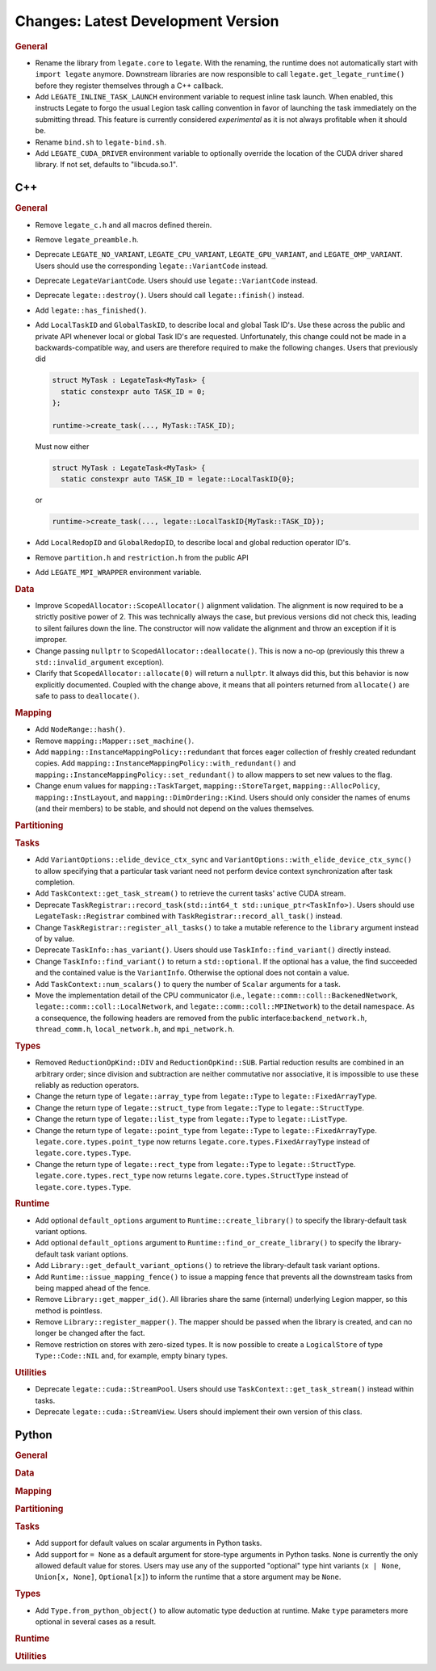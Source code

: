 Changes: Latest Development Version
===================================

..
   STYLE:
   * Capitalize sentences.
   * Use the imperative tense: Add, Improve, Change, etc.
   * Use a period (.) at the end of entries.
   * Be concise yet informative.
   * If possible, provide an executive summary of the new feature, but do not just repeat
     its doc string. However, if the feature requires changes from the user, then describe
     those changes in detail, and provide examples of the changes required.


.. rubric:: General

- Rename the library from ``legate.core`` to ``legate``. With the renaming, the runtime does not
  automatically start with ``import legate`` anymore. Downstream libraries are now responsible to
  call ``legate.get_legate_runtime()`` before they register themselves through a C++ callback.
- Add ``LEGATE_INLINE_TASK_LAUNCH`` environment variable to request inline task
  launch. When enabled, this instructs Legate to forgo the usual Legion task calling
  convention in favor of launching the task immediately on the submitting thread. This
  feature is currently considered *experimental* as it is not always profitable when it
  should be.
- Rename ``bind.sh`` to ``legate-bind.sh``.
- Add ``LEGATE_CUDA_DRIVER`` environment variable to optionally override the location of
  the CUDA driver shared library. If not set, defaults to "libcuda.so.1".

C++
---

.. rubric:: General

- Remove ``legate_c.h`` and all macros defined therein.
- Remove ``legate_preamble.h``.
- Deprecate ``LEGATE_NO_VARIANT``, ``LEGATE_CPU_VARIANT``, ``LEGATE_GPU_VARIANT``, and
  ``LEGATE_OMP_VARIANT``. Users should use the corresponding ``legate::VariantCode``
  instead.
- Deprecate ``LegateVariantCode``. Users should use ``legate::VariantCode`` instead.
- Deprecate ``legate::destroy()``. Users should call ``legate::finish()`` instead.
- Add ``legate::has_finished()``.
- Add ``LocalTaskID`` and ``GlobalTaskID``, to describe local and global Task ID's. Use
  these across the public and private API whenever local or global Task ID's are
  requested. Unfortunately, this change could not be made in a backwards-compatible way,
  and users are therefore required to make the following changes. Users that previously did

  .. code-block:: c++

     struct MyTask : LegateTask<MyTask> {
       static constexpr auto TASK_ID = 0;
     };

     runtime->create_task(..., MyTask::TASK_ID);

  Must now either

  .. code-block:: c++

     struct MyTask : LegateTask<MyTask> {
       static constexpr auto TASK_ID = legate::LocalTaskID{0};

  or

  .. code-block:: c++

     runtime->create_task(..., legate::LocalTaskID{MyTask::TASK_ID});

- Add ``LocalRedopID`` and ``GlobalRedopID``, to describe local and global reduction
  operator ID's.
- Remove ``partition.h`` and ``restriction.h`` from the public API
- Add ``LEGATE_MPI_WRAPPER`` environment variable.

.. rubric:: Data

- Improve ``ScopedAllocator::ScopeAllocator()`` alignment validation. The alignment is now
  required to be a strictly positive power of 2. This was technically always the case, but
  previous versions did not check this, leading to silent failures down the line. The
  constructor will now validate the alignment and throw an exception if it is improper.
- Change passing ``nullptr`` to ``ScopedAllocator::deallocate()``. This is now a no-op
  (previously this threw a ``std::invalid_argument`` exception).
- Clarify that ``ScopedAllocator::allocate(0)`` will return a ``nullptr``. It always did
  this, but this behavior is now explicitly documented. Coupled with the change above, it
  means that all pointers returned from ``allocate()`` are safe to pass to
  ``deallocate()``.

.. rubric:: Mapping

- Add ``NodeRange::hash()``.
- Remove ``mapping::Mapper::set_machine()``.
- Add ``mapping::InstanceMappingPolicy::redundant`` that forces eager collection of freshly created
  redundant copies. Add ``mapping::InstanceMappingPolicy::with_redundant()`` and
  ``mapping::InstanceMappingPolicy::set_redundant()`` to allow mappers to set new values to the
  flag.
- Change enum values for ``mapping::TaskTarget``, ``mapping::StoreTarget``,
  ``mapping::AllocPolicy``, ``mapping::InstLayout``, and
  ``mapping::DimOrdering::Kind``. Users should only consider the names of enums (and their
  members) to be stable, and should not depend on the values themselves.

.. rubric:: Partitioning

.. rubric:: Tasks

- Add ``VariantOptions::elide_device_ctx_sync`` and
  ``VariantOptions::with_elide_device_ctx_sync()`` to allow specifying that a particular
  task variant need not perform device context synchronization after task completion.
- Add ``TaskContext::get_task_stream()`` to retrieve the current tasks' active CUDA stream.
- Deprecate ``TaskRegistrar::record_task(std::int64_t std::unique_ptr<TaskInfo>)``. Users
  should use ``LegateTask::Registrar`` combined with ``TaskRegistrar::record_all_task()``
  instead.
- Change ``TaskRegistrar::register_all_tasks()`` to take a mutable reference to the
  ``library`` argument instead of by value.
- Deprecate ``TaskInfo::has_variant()``. Users should use ``TaskInfo::find_variant()``
  directly instead.
- Change ``TaskInfo::find_variant()`` to return a ``std::optional``. If the optional has a
  value, the find succeeded and the contained value is the ``VariantInfo``. Otherwise the
  optional does not contain a value.
- Add ``TaskContext::num_scalars()`` to query the number of ``Scalar`` arguments for a
  task.
- Move the implementation detail of the CPU communicator (i.e.,
  ``legate::comm::coll::BackenedNetwork``,
  ``legate::comm::coll::LocalNetwork``, and ``legate::comm::coll::MPINetwork``)
  to the detail namespace. As a consequence, the following headers are removed
  from the public interface:``backend_network.h``, ``thread_comm.h``,
  ``local_network.h``, and ``mpi_network.h``.

.. rubric:: Types

- Removed ``ReductionOpKind::DIV`` and ``ReductionOpKind::SUB``. Partial reduction results
  are combined in an arbitrary order; since division and subtraction are neither
  commutative nor associative, it is impossible to use these reliably as reduction
  operators.
- Change the return type of ``legate::array_type`` from ``legate::Type`` to
  ``legate::FixedArrayType``.
- Change the return type of ``legate::struct_type`` from ``legate::Type`` to
  ``legate::StructType``.
- Change the return type of ``legate::list_type`` from ``legate::Type`` to
  ``legate::ListType``.
- Change the return type of ``legate::point_type`` from ``legate::Type`` to
  ``legate::FixedArrayType``. ``legate.core.types.point_type`` now returns
  ``legate.core.types.FixedArrayType`` instead of ``legate.core.types.Type``.
- Change the return type of ``legate::rect_type`` from ``legate::Type`` to ``legate::StructType``.
  ``legate.core.types.rect_type`` now returns ``legate.core.types.StructType`` instead of
  ``legate.core.types.Type``.

.. rubric:: Runtime

- Add optional ``default_options`` argument to ``Runtime::create_library()`` to specify
  the library-default task variant options.
- Add optional ``default_options`` argument to ``Runtime::find_or_create_library()`` to
  specify the library-default task variant options.
- Add ``Library::get_default_variant_options()`` to retrieve the library-default task
  variant options.
- Add ``Runtime::issue_mapping_fence()`` to issue a mapping fence that prevents
  all the downstream tasks from being mapped ahead of the fence.
- Remove ``Library::get_mapper_id()``. All libraries share the same (internal) underlying
  Legion mapper, so this method is pointless.
- Remove ``Library::register_mapper()``. The mapper should be passed when the library is
  created, and can no longer be changed after the fact.
- Remove restriction on stores with zero-sized types. It is now possible to create a
  ``LogicalStore`` of type ``Type::Code::NIL`` and, for example, empty binary types.

.. rubric:: Utilities

- Deprecate ``legate::cuda::StreamPool``. Users should use
  ``TaskContext::get_task_stream()`` instead within tasks.
- Deprecate ``legate::cuda::StreamView``. Users should implement their own version of this
  class.


Python
------

.. rubric:: General

.. rubric:: Data

.. rubric:: Mapping

.. rubric:: Partitioning

.. rubric:: Tasks

- Add support for default values on scalar arguments in Python tasks.
- Add support for ``= None`` as a default argument for store-type arguments in Python
  tasks. ``None`` is currently the only allowed default value for stores. Users may use
  any of the supported "optional" type hint variants (``x | None``, ``Union[x, None]``,
  ``Optional[x]``) to inform the runtime that a store argument may be ``None``.

.. rubric:: Types

- Add ``Type.from_python_object()`` to allow automatic type deduction at runtime. Make
  ``type`` parameters more optional in several cases as a result.

.. rubric:: Runtime

.. rubric:: Utilities
